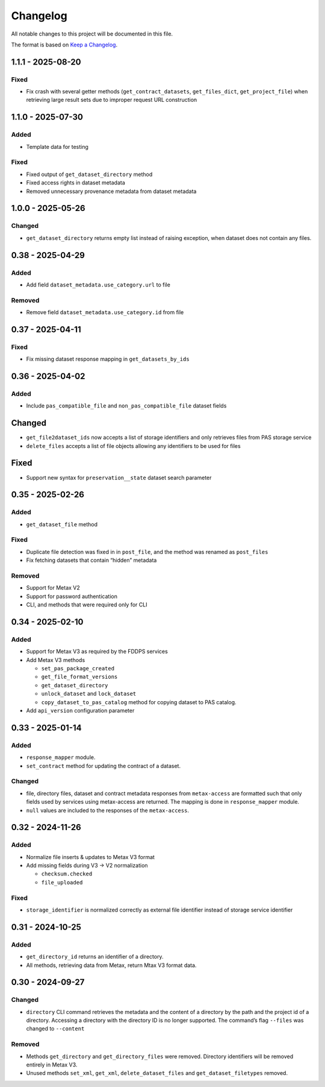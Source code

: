 Changelog
=========

All notable changes to this project will be documented in this file.

The format is based on `Keep a
Changelog <https://keepachangelog.com/en/1.1.0/>`__.

1.1.1 - 2025-08-20
------------------

Fixed
~~~~~

- Fix crash with several getter methods (``get_contract_datasets``, ``get_files_dict``, ``get_project_file``) when retrieving large result sets due to improper request URL construction

1.1.0 - 2025-07-30
------------------

Added
~~~~~

- Template data for testing

Fixed
~~~~~
- Fixed output of ``get_dataset_directory`` method
- Fixed access rights in dataset metadata
- Removed unnecessary provenance metadata from dataset metadata

1.0.0 - 2025-05-26
------------------

Changed
~~~~~~~

- ``get_dataset_directory`` returns empty list instead of raising exception, when dataset does not contain any files.


0.38 - 2025-04-29
-----------------

Added
~~~~~

-  Add field ``dataset_metadata.use_category.url`` to file

Removed
~~~~~~~

-  Remove field ``dataset_metadata.use_category.id`` from file

0.37 - 2025-04-11
-----------------

Fixed
~~~~~

-  Fix missing dataset response mapping in ``get_datasets_by_ids``

0.36 - 2025-04-02
-----------------

Added
~~~~~

-  Include ``pas_compatible_file`` and ``non_pas_compatible_file``
   dataset fields

Changed
-------

-  ``get_file2dataset_ids`` now accepts a list of storage identifiers
   and only retrieves files from PAS storage service
-  ``delete_files`` accepts a list of file objects allowing any
   identifiers to be used for files

Fixed
-----

-  Support new syntax for ``preservation__state`` dataset search
   parameter

0.35 - 2025-02-26
-----------------

Added
~~~~~

-  ``get_dataset_file`` method

Fixed
~~~~~

-  Duplicate file detection was fixed in in ``post_file``, and the
   method was renamed as ``post_files``
-  Fix fetching datasets that contain “hidden” metadata

Removed
~~~~~~~

-  Support for Metax V2
-  Support for password authentication
-  CLI, and methods that were required only for CLI

0.34 - 2025-02-10
-----------------

Added
~~~~~

-  Support for Metax V3 as required by the FDDPS services
-  Add Metax V3 methods

   -  ``set_pas_package_created``
   -  ``get_file_format_versions``
   -  ``get_dataset_directory``
   -  ``unlock_dataset`` and ``lock_dataset``
   -  ``copy_dataset_to_pas_catalog`` method for copying dataset to PAS
      catalog.

-  Add ``api_version`` configuration parameter

0.33 - 2025-01-14
-----------------

Added
~~~~~

-  ``response_mapper`` module.
-  ``set_contract`` method for updating the contract of a dataset.

Changed
~~~~~~~

-  file, directory files, dataset and contract metadata responses from
   ``metax-access`` are formatted such that only fields used by services
   using metax-access are returned. The mapping is done in
   ``response_mapper`` module.

-  ``null`` values are included to the responses of the
   ``metax-access``.

0.32 - 2024-11-26
-----------------

Added
~~~~~

-  Normalize file inserts & updates to Metax V3 format
-  Add missing fields during V3 -> V2 normalization

   -  ``checksum.checked``
   -  ``file_uploaded``

Fixed
~~~~~

-  ``storage_identifier`` is normalized correctly as external file
   identifier instead of storage service identifier

0.31 - 2024-10-25
-----------------

Added
~~~~~

-  ``get_directory_id`` returns an identifier of a directory.
-  All methods, retrieving data from Metax, return Mtax V3 format data.

0.30 - 2024-09-27
-----------------

Changed
~~~~~~~

-  ``directory`` CLI command retrieves the metadata and the content of a
   directory by the path and the project id of a directory. Accessing a
   directory with the directory ID is no longer supported. The command’s
   flag ``--files`` was changed to ``--content``

Removed
~~~~~~~

-  Methods ``get_directory`` and ``get_directory_files`` were removed.
   Directory identifiers will be removed entirely in Metax V3.
-  Unused methods ``set_xml``, ``get_xml``, ``delete_dataset_files`` and
   ``get_dataset_filetypes`` removed.
